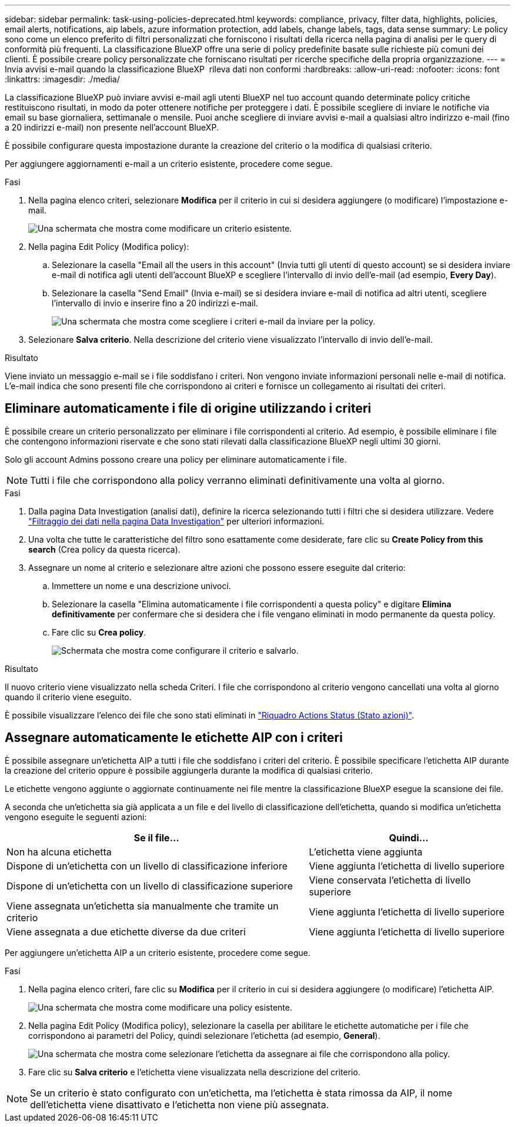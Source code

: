 ---
sidebar: sidebar 
permalink: task-using-policies-deprecated.html 
keywords: compliance, privacy, filter data, highlights, policies, email alerts, notifications, aip labels, azure information protection, add labels, change labels, tags, data sense 
summary: Le policy sono come un elenco preferito di filtri personalizzati che forniscono i risultati della ricerca nella pagina di analisi per le query di conformità più frequenti. La classificazione BlueXP offre una serie di policy predefinite basate sulle richieste più comuni dei clienti. È possibile creare policy personalizzate che forniscano risultati per ricerche specifiche della propria organizzazione. 
---
= Invia avvisi e-mail quando la classificazione BlueXP  rileva dati non conformi
:hardbreaks:
:allow-uri-read: 
:nofooter: 
:icons: font
:linkattrs: 
:imagesdir: ./media/


[role="lead"]
La classificazione BlueXP può inviare avvisi e-mail agli utenti BlueXP nel tuo account quando determinate policy critiche restituiscono risultati, in modo da poter ottenere notifiche per proteggere i dati. È possibile scegliere di inviare le notifiche via email su base giornaliera, settimanale o mensile. Puoi anche scegliere di inviare avvisi e-mail a qualsiasi altro indirizzo e-mail (fino a 20 indirizzi e-mail) non presente nell'account BlueXP.

È possibile configurare questa impostazione durante la creazione del criterio o la modifica di qualsiasi criterio.

Per aggiungere aggiornamenti e-mail a un criterio esistente, procedere come segue.

.Fasi
. Nella pagina elenco criteri, selezionare *Modifica* per il criterio in cui si desidera aggiungere (o modificare) l'impostazione e-mail.
+
image:screenshot_compliance_add_email_alert_1.png["Una schermata che mostra come modificare un criterio esistente."]

. Nella pagina Edit Policy (Modifica policy):
+
.. Selezionare la casella "Email all the users in this account" (Invia tutti gli utenti di questo account) se si desidera inviare e-mail di notifica agli utenti dell'account BlueXP e scegliere l'intervallo di invio dell'e-mail (ad esempio, *Every Day*).
.. Selezionare la casella "Send Email" (Invia e-mail) se si desidera inviare e-mail di notifica ad altri utenti, scegliere l'intervallo di invio e inserire fino a 20 indirizzi e-mail.
+
image:screenshot_compliance_add_email_alert_2.png["Una schermata che mostra come scegliere i criteri e-mail da inviare per la policy."]



. Selezionare *Salva criterio*. Nella descrizione del criterio viene visualizzato l'intervallo di invio dell'e-mail.


.Risultato
Viene inviato un messaggio e-mail se i file soddisfano i criteri. Non vengono inviate informazioni personali nelle e-mail di notifica. L'e-mail indica che sono presenti file che corrispondono ai criteri e fornisce un collegamento ai risultati dei criteri.



== Eliminare automaticamente i file di origine utilizzando i criteri

È possibile creare un criterio personalizzato per eliminare i file corrispondenti al criterio. Ad esempio, è possibile eliminare i file che contengono informazioni riservate e che sono stati rilevati dalla classificazione BlueXP negli ultimi 30 giorni.

Solo gli account Admins possono creare una policy per eliminare automaticamente i file.


NOTE: Tutti i file che corrispondono alla policy verranno eliminati definitivamente una volta al giorno.

.Fasi
. Dalla pagina Data Investigation (analisi dati), definire la ricerca selezionando tutti i filtri che si desidera utilizzare. Vedere link:task-investigate-data.html["Filtraggio dei dati nella pagina Data Investigation"^] per ulteriori informazioni.
. Una volta che tutte le caratteristiche del filtro sono esattamente come desiderate, fare clic su *Create Policy from this search* (Crea policy da questa ricerca).
. Assegnare un nome al criterio e selezionare altre azioni che possono essere eseguite dal criterio:
+
.. Immettere un nome e una descrizione univoci.
.. Selezionare la casella "Elimina automaticamente i file corrispondenti a questa policy" e digitare *Elimina definitivamente* per confermare che si desidera che i file vengano eliminati in modo permanente da questa policy.
.. Fare clic su *Crea policy*.
+
image:screenshot_compliance_delete_files_using_policies.png["Schermata che mostra come configurare il criterio e salvarlo."]





.Risultato
Il nuovo criterio viene visualizzato nella scheda Criteri. I file che corrispondono al criterio vengono cancellati una volta al giorno quando il criterio viene eseguito.

È possibile visualizzare l'elenco dei file che sono stati eliminati in link:task-view-compliance-actions.html["Riquadro Actions Status (Stato azioni)"].



== Assegnare automaticamente le etichette AIP con i criteri

È possibile assegnare un'etichetta AIP a tutti i file che soddisfano i criteri del criterio. È possibile specificare l'etichetta AIP durante la creazione del criterio oppure è possibile aggiungerla durante la modifica di qualsiasi criterio.

Le etichette vengono aggiunte o aggiornate continuamente nei file mentre la classificazione BlueXP esegue la scansione dei file.

A seconda che un'etichetta sia già applicata a un file e del livello di classificazione dell'etichetta, quando si modifica un'etichetta vengono eseguite le seguenti azioni:

[cols="60,40"]
|===
| Se il file... | Quindi... 


| Non ha alcuna etichetta | L'etichetta viene aggiunta 


| Dispone di un'etichetta con un livello di classificazione inferiore | Viene aggiunta l'etichetta di livello superiore 


| Dispone di un'etichetta con un livello di classificazione superiore | Viene conservata l'etichetta di livello superiore 


| Viene assegnata un'etichetta sia manualmente che tramite un criterio | Viene aggiunta l'etichetta di livello superiore 


| Viene assegnata a due etichette diverse da due criteri | Viene aggiunta l'etichetta di livello superiore 
|===
Per aggiungere un'etichetta AIP a un criterio esistente, procedere come segue.

.Fasi
. Nella pagina elenco criteri, fare clic su *Modifica* per il criterio in cui si desidera aggiungere (o modificare) l'etichetta AIP.
+
image:screenshot_compliance_add_label_highlight_1.png["Una schermata che mostra come modificare una policy esistente."]

. Nella pagina Edit Policy (Modifica policy), selezionare la casella per abilitare le etichette automatiche per i file che corrispondono ai parametri del Policy, quindi selezionare l'etichetta (ad esempio, *General*).
+
image:screenshot_compliance_add_label_highlight_2.png["Una schermata che mostra come selezionare l'etichetta da assegnare ai file che corrispondono alla policy."]

. Fare clic su *Salva criterio* e l'etichetta viene visualizzata nella descrizione del criterio.



NOTE: Se un criterio è stato configurato con un'etichetta, ma l'etichetta è stata rimossa da AIP, il nome dell'etichetta viene disattivato e l'etichetta non viene più assegnata.
